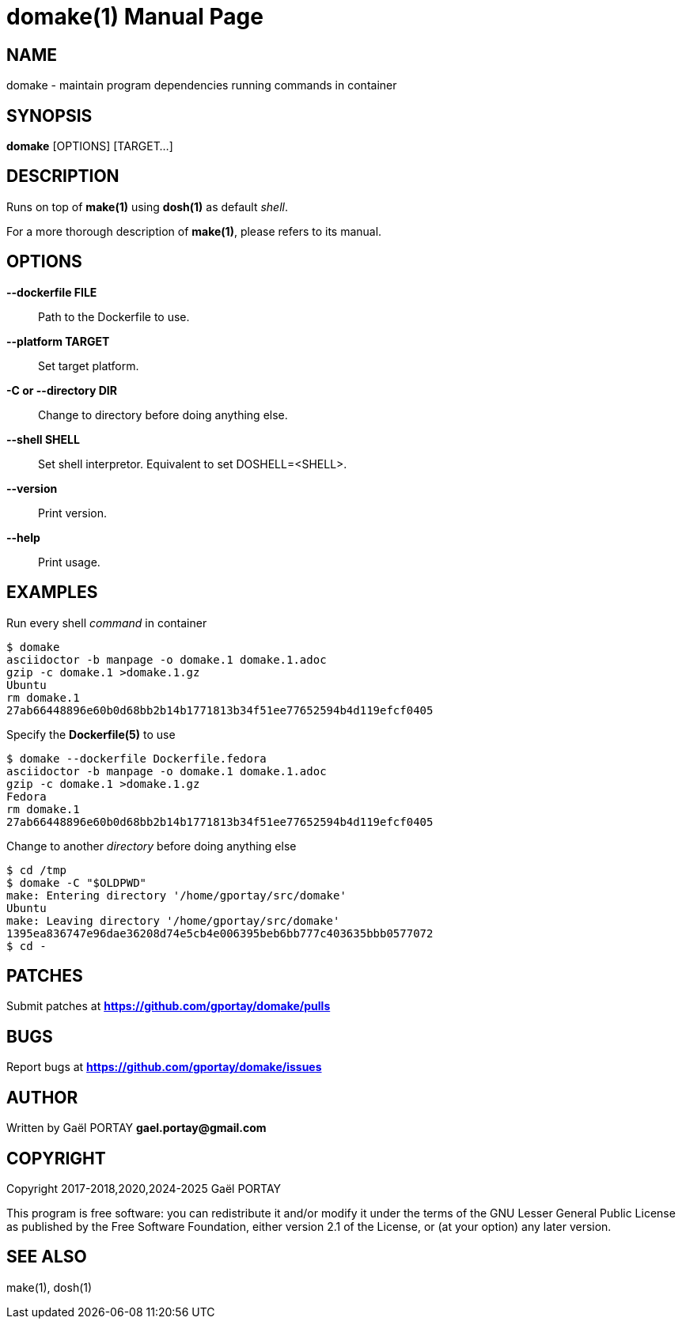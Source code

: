 = domake(1)
:doctype: manpage
:author: Gaël PORTAY
:email: gael.portay@gmail.com
:lang: en
:man manual: Docker Make Manual
:man source: domake 3

== NAME

domake - maintain program dependencies running commands in container

== SYNOPSIS

*domake* [OPTIONS] [TARGET...]

== DESCRIPTION

Runs on top of *make(1)* using *dosh(1)* as default _shell_.

For a more thorough description of *make(1)*, please refers to its manual.

== OPTIONS

**--dockerfile FILE**::
	Path to the Dockerfile to use.

**--platform TARGET**::
	Set target platform.

**-C or --directory DIR**::
	Change to directory before doing anything else.

**--shell SHELL**::
	Set shell interpretor.
	Equivalent to set DOSHELL=<SHELL>.

**--version**::
	Print version.

**--help**::
	Print usage.

== EXAMPLES

Run every shell _command_ in container

	$ domake
	asciidoctor -b manpage -o domake.1 domake.1.adoc
	gzip -c domake.1 >domake.1.gz
	Ubuntu
	rm domake.1
	27ab66448896e60b0d68bb2b14b1771813b34f51ee77652594b4d119efcf0405

Specify the *Dockerfile(5)* to use

	$ domake --dockerfile Dockerfile.fedora
	asciidoctor -b manpage -o domake.1 domake.1.adoc
	gzip -c domake.1 >domake.1.gz
	Fedora
	rm domake.1
	27ab66448896e60b0d68bb2b14b1771813b34f51ee77652594b4d119efcf0405

Change to another _directory_ before doing anything else

	$ cd /tmp
	$ domake -C "$OLDPWD"
	make: Entering directory '/home/gportay/src/domake'
	Ubuntu
	make: Leaving directory '/home/gportay/src/domake'
	1395ea836747e96dae36208d74e5cb4e006395beb6bb777c403635bbb0577072
	$ cd -

== PATCHES

Submit patches at *https://github.com/gportay/domake/pulls*

== BUGS

Report bugs at *https://github.com/gportay/domake/issues*

== AUTHOR

Written by Gaël PORTAY *gael.portay@gmail.com*

== COPYRIGHT

Copyright 2017-2018,2020,2024-2025 Gaël PORTAY

This program is free software: you can redistribute it and/or modify it under
the terms of the GNU Lesser General Public License as published by the Free
Software Foundation, either version 2.1 of the License, or (at your option) any
later version.

== SEE ALSO

make(1), dosh(1)
